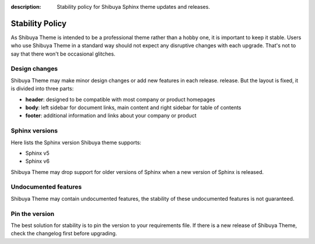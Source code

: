 :description: Stability policy for Shibuya Sphinx theme updates and releases.

Stability Policy
================

As Shibuya Theme is intended to be a professional theme rather than a hobby one,
it is important to keep it stable. Users who use Shibuya Theme in a standard way
should not expect any disruptive changes with each upgrade. That's not to say that
there won't be occasional glitches.

Design changes
--------------

Shibuya Theme may make minor design changes or add new features in each release.
release. But the layout is fixed, it is divided into three parts:

- **header**: designed to be compatible with most company or product homepages
- **body**: left sidebar for document links, main content and right sidebar
  for table of contents
- **footer**: additional information and links about your company or product

Sphinx versions
---------------

Here lists the Sphinx version Shibuya theme supports:

- Sphinx v5
- Sphinx v6

Shibuya Theme may drop support for older versions of Sphinx when
a new version of Sphinx is released.

Undocumented features
---------------------

Shibuya Theme may contain undocumented features, the stability
of these undocumented features is not guaranteed.

Pin the version
---------------

The best solution for stability is to pin the version to your requirements
file. If there is a new release of Shibuya Theme, check the changelog first
before upgrading.
